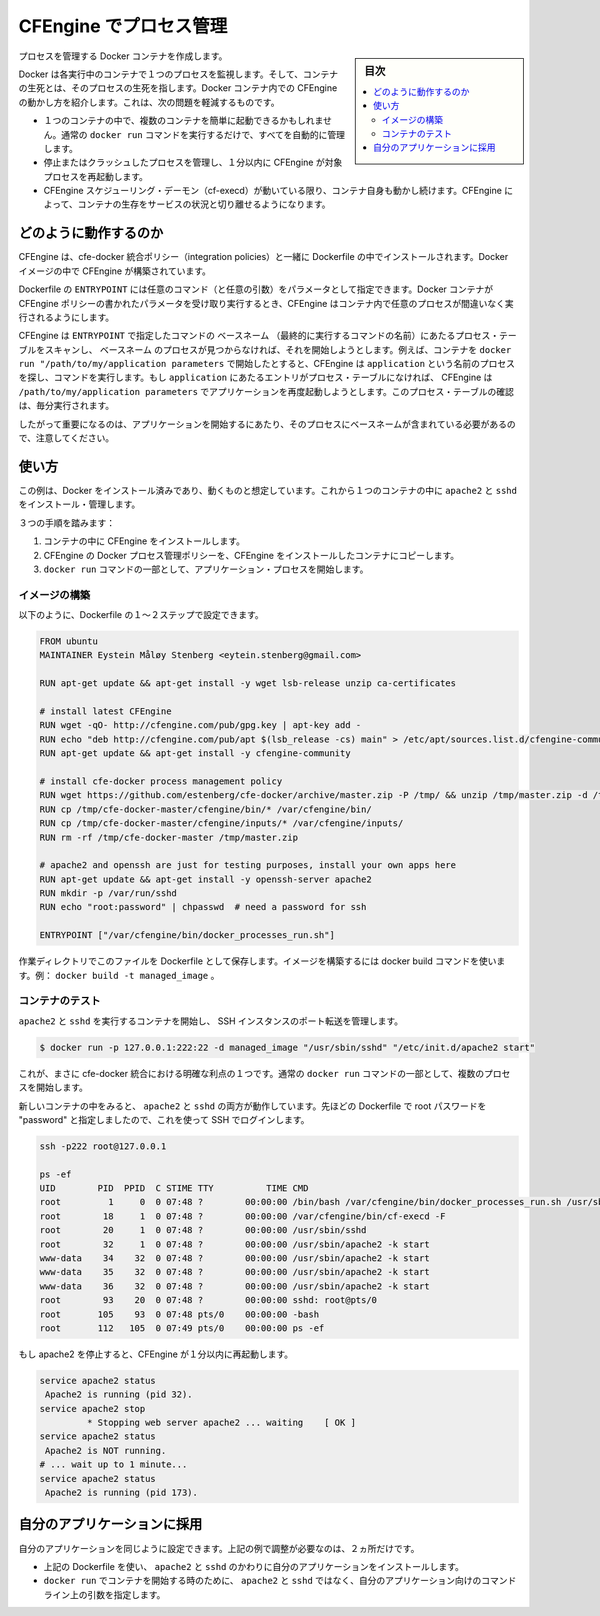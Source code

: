 .. -*- coding: utf-8 -*-
.. URL: https://docs.docker.com/engine/admin/cfengine_process_management/
.. SOURCE: https://github.com/docker/docker/blob/master/docs/admin/cfengine_process_management.md
   doc version: 1.11
      https://github.com/docker/docker/commits/master/docs/admin/cfengine_process_management.md
.. check date: 2016/04/19（ドキュメント削除予定） https://github.com/docker/docker/issues/11703
.. Commits on Jan 27, 2016 e310d070f498a2ac494c6d3fde0ec5d6e4479e14
.. ---------------------------------------------------------------------------

.. Process management with CFEngine

.. _process-management-with-cfengine:

=======================================
CFEngine でプロセス管理
=======================================

.. sidebar:: 目次

   .. contents:: 
       :depth: 3
       :local:

.. Create Docker containers with managed processes.

プロセスを管理する Docker コンテナを作成します。

.. Docker monitors one process in each running container and the container lives or dies with that process. By introducing CFEngine inside Docker containers, we can alleviate a few of the issues that may arise:

Docker は各実行中のコンテナで１つのプロセスを監視します。そして、コンテナの生死とは、そのプロセスの生死を指します。Docker コンテナ内での CFEngine の動かし方を紹介します。これは、次の問題を軽減するものです。

..    It is possible to easily start multiple processes within a container, all of which will be managed automatically, with the normal docker run command.
    If a managed process dies or crashes, CFEngine will start it again within 1 minute.
    The container itself will live as long as the CFEngine scheduling daemon (cf-execd) lives. With CFEngine, we are able to decouple the life of the container from the uptime of the service it provides.

* １つのコンテナの中で、複数のコンテナを簡単に起動できるかもしれません。通常の ``docker run`` コマンドを実行するだけで、すべてを自動的に管理します。
* 停止またはクラッシュしたプロセスを管理し、１分以内に CFEngine が対象プロセスを再起動します。
* CFEngine スケジューリング・デーモン（cf-execd）が動いている限り、コンテナ自身も動かし続けます。CFEngine によって、コンテナの生存をサービスの状況と切り離せるようになります。

.. How it works

どのように動作するのか
==============================

.. CFEngine, together with the cfe-docker integration policies, are installed as part of the Dockerfile. This builds CFEngine into our Docker image.

CFEngine は、cfe-docker 統合ポリシー（integration policies）と一緒に Dockerfile の中でインストールされます。Docker イメージの中で CFEngine が構築されています。

.. The Dockerfile’s ENTRYPOINT takes an arbitrary amount of commands (with any desired arguments) as parameters. When we run the Docker container these parameters get written to CFEngine policies and CFEngine takes over to ensure that the desired processes are running in the container.

Dockerfile の ``ENTRYPOINT`` には任意のコマンド（と任意の引数）をパラメータとして指定できます。Docker コンテナが CFEngine ポリシーの書かれたパラメータを受け取り実行するとき、CFEngine はコンテナ内で任意のプロセスが間違いなく実行されるようにします。

.. CFEngine scans the process table for the basename of the commands given to the ENTRYPOINT and runs the command to start the process if the basename is not found. For example, if we start the container with docker run "/path/to/my/application parameters", CFEngine will look for a process named application and run the command. If an entry for application is not found in the process table at any point in time, CFEngine will execute /path/to/my/application parameters to start the application once again. The check on the process table happens every minute.

CFEngine は ``ENTRYPOINT`` で指定したコマンドの ``ベースネーム`` （最終的に実行するコマンドの名前）にあたるプロセス・テーブルをスキャンし、 ``ベースネーム`` のプロセスが見つからなければ、それを開始しようとします。例えば、コンテナを ``docker run "/path/to/my/application parameters`` で開始したとすると、CFEngine は ``application`` という名前のプロセスを探し、コマンドを実行します。もし ``application`` にあたるエントリがプロセス・テーブルになければ、 CFEngine は ``/path/to/my/application parameters`` でアプリケーションを再度起動しようとします。このプロセス・テーブルの確認は、毎分実行されます。

.. Note that it is therefore important that the command to start your application leaves a process with the basename of the command. This can be made more flexible by making some minor adjustments to the CFEngine policies, if desired.

したがって重要になるのは、アプリケーションを開始するにあたり、そのプロセスにベースネームが含まれている必要があるので、注意してください。

.. Usage

使い方
==========

.. This example assumes you have Docker installed and working. We will install and manage apache2 and sshd in a single container.

この例は、Docker をインストール済みであり、動くものと想定しています。これから１つのコンテナの中に ``apache2`` と ``sshd`` をインストール・管理します。

.. There are three steps:

３つの手順を踏みます：

..    Install CFEngine into the container.
    Copy the CFEngine Docker process management policy into the containerized CFEngine installation.
    Start your application processes as part of the docker run command.

1. コンテナの中に CFEngine をインストールします。
2. CFEngine の Docker プロセス管理ポリシーを、CFEngine をインストールしたコンテナにコピーします。
3. ``docker run`` コマンドの一部として、アプリケーション・プロセスを開始します。

.. Building the image

イメージの構築
--------------------

.. The first two steps can be done as part of a Dockerfile, as follows.

以下のように、Dockerfile の１～２ステップで設定できます。

.. code-block:: bash

   FROM ubuntu
   MAINTAINER Eystein Måløy Stenberg <eytein.stenberg@gmail.com>
   
   RUN apt-get update && apt-get install -y wget lsb-release unzip ca-certificates
   
   # install latest CFEngine
   RUN wget -qO- http://cfengine.com/pub/gpg.key | apt-key add -
   RUN echo "deb http://cfengine.com/pub/apt $(lsb_release -cs) main" > /etc/apt/sources.list.d/cfengine-community.list
   RUN apt-get update && apt-get install -y cfengine-community
   
   # install cfe-docker process management policy
   RUN wget https://github.com/estenberg/cfe-docker/archive/master.zip -P /tmp/ && unzip /tmp/master.zip -d /tmp/
   RUN cp /tmp/cfe-docker-master/cfengine/bin/* /var/cfengine/bin/
   RUN cp /tmp/cfe-docker-master/cfengine/inputs/* /var/cfengine/inputs/
   RUN rm -rf /tmp/cfe-docker-master /tmp/master.zip
   
   # apache2 and openssh are just for testing purposes, install your own apps here
   RUN apt-get update && apt-get install -y openssh-server apache2
   RUN mkdir -p /var/run/sshd
   RUN echo "root:password" | chpasswd  # need a password for ssh
   
   ENTRYPOINT ["/var/cfengine/bin/docker_processes_run.sh"]

.. By saving this file as Dockerfile to a working directory, you can then build your image with the docker build command, e.g., docker build -t managed_image.

作業ディレクトリでこのファイルを Dockerfile として保存します。イメージを構築するには docker build コマンドを使います。例： ``docker build -t managed_image`` 。

.. Testing the container

コンテナのテスト
--------------------

.. Start the container with apache2 and sshd running and managed, forwarding a port to our SSH instance:

``apache2`` と ``sshd`` を実行するコンテナを開始し、 SSH インスタンスのポート転送を管理します。

.. code-block:: bash

   $ docker run -p 127.0.0.1:222:22 -d managed_image "/usr/sbin/sshd" "/etc/init.d/apache2 start"

.. We now clearly see one of the benefits of the cfe-docker integration: it allows to start several processes as part of a normal docker run command.

これが、まさに cfe-docker 統合における明確な利点の１つです。通常の ``docker run`` コマンドの一部として、複数のプロセスを開始します。

.. We can now log in to our new container and see that both apache2 and sshd are running. We have set the root password to “password” in the Dockerfile above and can use that to log in with ssh:

新しいコンテナの中をみると、 ``apache2`` と ``sshd`` の両方が動作しています。先ほどの Dockerfile で root パスワードを "password" と指定しましたので、これを使って SSH でログインします。

.. code-block:: bash

   ssh -p222 root@127.0.0.1
   
   ps -ef
   UID        PID  PPID  C STIME TTY          TIME CMD
   root         1     0  0 07:48 ?        00:00:00 /bin/bash /var/cfengine/bin/docker_processes_run.sh /usr/sbin/sshd /etc/init.d/apache2 start
   root        18     1  0 07:48 ?        00:00:00 /var/cfengine/bin/cf-execd -F
   root        20     1  0 07:48 ?        00:00:00 /usr/sbin/sshd
   root        32     1  0 07:48 ?        00:00:00 /usr/sbin/apache2 -k start
   www-data    34    32  0 07:48 ?        00:00:00 /usr/sbin/apache2 -k start
   www-data    35    32  0 07:48 ?        00:00:00 /usr/sbin/apache2 -k start
   www-data    36    32  0 07:48 ?        00:00:00 /usr/sbin/apache2 -k start
   root        93    20  0 07:48 ?        00:00:00 sshd: root@pts/0
   root       105    93  0 07:48 pts/0    00:00:00 -bash
   root       112   105  0 07:49 pts/0    00:00:00 ps -ef

.. If we stop apache2, it will be started again within a minute by CFEngine.

もし apache2 を停止すると、CFEngine が１分以内に再起動します。

.. code-block:: bash

   service apache2 status
    Apache2 is running (pid 32).
   service apache2 stop
            * Stopping web server apache2 ... waiting    [ OK ]
   service apache2 status
    Apache2 is NOT running.
   # ... wait up to 1 minute...
   service apache2 status
    Apache2 is running (pid 173).

.. Adapting to your applications

自分のアプリケーションに採用
==============================

.. To make sure your applications get managed in the same manner, there are just two things you need to adjust from the above example:

自分のアプリケーションを同じように設定できます。上記の例で調整が必要なのは、２ヵ所だけです。

..    In the Dockerfile used above, install your applications instead of apache2 and sshd.
    When you start the container with docker run, specify the command line arguments to your applications rather than apache2 and sshd.

* 上記の Dockerfile を使い、 ``apache2`` と ``sshd`` のかわりに自分のアプリケーションをインストールします。
* ``docker run`` でコンテナを開始する時のために、 ``apache2`` と ``sshd`` ではなく、自分のアプリケーション向けのコマンドライン上の引数を指定します。

.. seealso:: 

   Process management with CFEngine
      https://docs.docker.com/engine/admin/cfengine_process_management/
